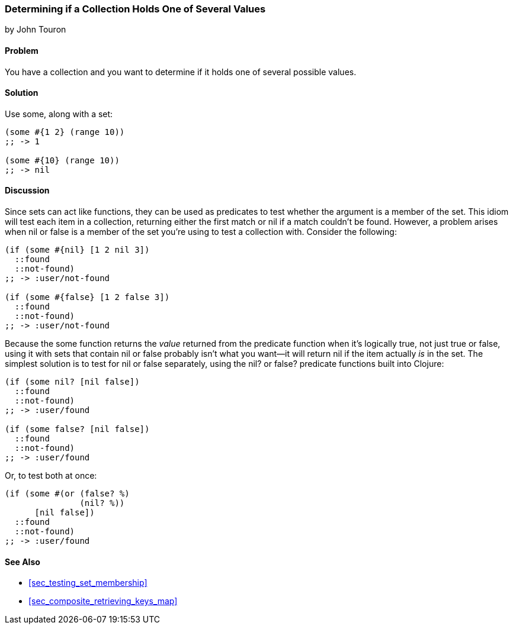 [[sec_test_collection_with_set]]
=== Determining if a Collection Holds One of Several Values
[role="byline"]
by John Touron

==== Problem

You have a collection and you want to determine if it holds one of several
possible values.(((collections, determining values in)))(((values, determining presence of)))(((functions, some)))

==== Solution

Use +some+, along with a set:

[source,clojure]
----
(some #{1 2} (range 10))
;; -> 1

(some #{10} (range 10))
;; -> nil
----

==== Discussion

Since sets can act like functions, they can be used as predicates to test whether the argument is a member of the set. This idiom will
test each item in a collection, returning either the first match or
+nil+ if a match couldn't be found. However, a problem arises when +nil+ or +false+ is a member of the set
you're using to test a collection with. Consider the following:

[source,clojure]
----
(if (some #{nil} [1 2 nil 3])
  ::found
  ::not-found)
;; -> :user/not-found

(if (some #{false} [1 2 false 3])
  ::found
  ::not-found)
;; -> :user/not-found
----

Because the +some+ function returns the _value_ returned from the
predicate function when it's logically true, not just +true+ or +false+, using it with sets
that contain +nil+ or +false+ probably isn't what you want--it will
return +nil+ if the item actually _is_ in the set. The simplest solution is to test for +nil+ or +false+ separately,
using the +nil?+ or +false?+ predicate functions built into Clojure:

[source,clojure]
----
(if (some nil? [nil false])
  ::found
  ::not-found)
;; -> :user/found

(if (some false? [nil false])
  ::found
  ::not-found)
;; -> :user/found
----

Or, to test both at once:

[source,clojure]
----
(if (some #(or (false? %)
               (nil? %))
      [nil false])
  ::found
  ::not-found)
;; -> :user/found
----

==== See Also

* <<sec_testing_set_membership>>
* <<sec_composite_retrieving_keys_map>>
